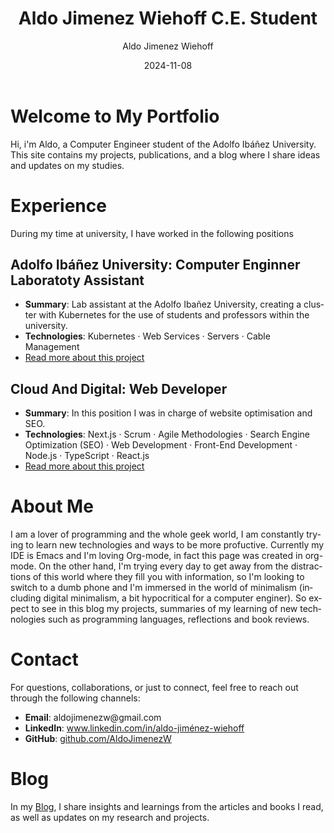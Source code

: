 #+TITLE: Aldo Jimenez Wiehoff C.E. Student
#+AUTHOR: Aldo Jimenez Wiehoff
#+EMAIL: aldojimenezw@gmail.com
#+DATE: 2024-11-08
#+DESCRIPTION: Personal portfolio and blog for research and studies
#+HTML_HEAD: <link rel="stylesheet" type="text/css" href="assets/style.css" />
#+OPTIONS: toc:nil num:nil
#+LANGUAGE: en

* Welcome to My Portfolio
Hi, i'm Aldo, a Computer Engineer student of the Adolfo Ibáñez University. This site contains my projects, publications, and a blog where I share ideas and updates on my studies.

* Experience
During my time at university, I have worked in the following positions

** Adolfo Ibáñez University: Computer Enginner Laboratoty Assistant
   - **Summary**: Lab assistant at the Adolfo Ibañez University, creating a cluster with Kubernetes for the use of students and professors within the university.
   - **Technologies**: Kubernetes · Web Services · Servers · Cable Management
   - [[file:posts/project1.org][Read more about this project]]

** Cloud And Digital: Web Developer
   - **Summary**: In this position I was in charge of website optimisation and SEO.
   - **Technologies**: Next.js · Scrum · Agile Methodologies · Search Engine Optimization (SEO) · Web Development · Front-End Development · Node.js · TypeScript · React.js
   - [[file:posts/project2.org][Read more about this project]]

* About Me
I am a lover of programming and the whole geek world, I am constantly trying to learn new technologies and ways to be more profuctive. Currently my IDE is Emacs and I'm loving Org-mode, in fact this page was created in org-mode. On the other hand, I'm trying every day to get away from the distractions of this world where they fill you with information, so I'm looking to switch to a dumb phone and I'm immersed in the world of minimalism (including digital minimalism, a bit hypocritical for a computer enginer). So expect to see in this blog my projects, summaries of my learning of new technologies such as programming languages, reflections and book reviews.
* Contact
For questions, collaborations, or just to connect, feel free to reach out through the following channels:

   - **Email**: aldojimenezw@gmail.com
   - **LinkedIn**: [[https://www.linkedin.com/in/aldo-jiménez-wiehoff][www.linkedin.com/in/aldo-jiménez-wiehoff]]
   - **GitHub**: [[https://github.com/AldoJimenezW][github.com/AldoJimenezW]]

* Blog
In my [[file:blog.org][Blog]], I share insights and learnings from the articles and books I read, as well as updates on my research and projects.
